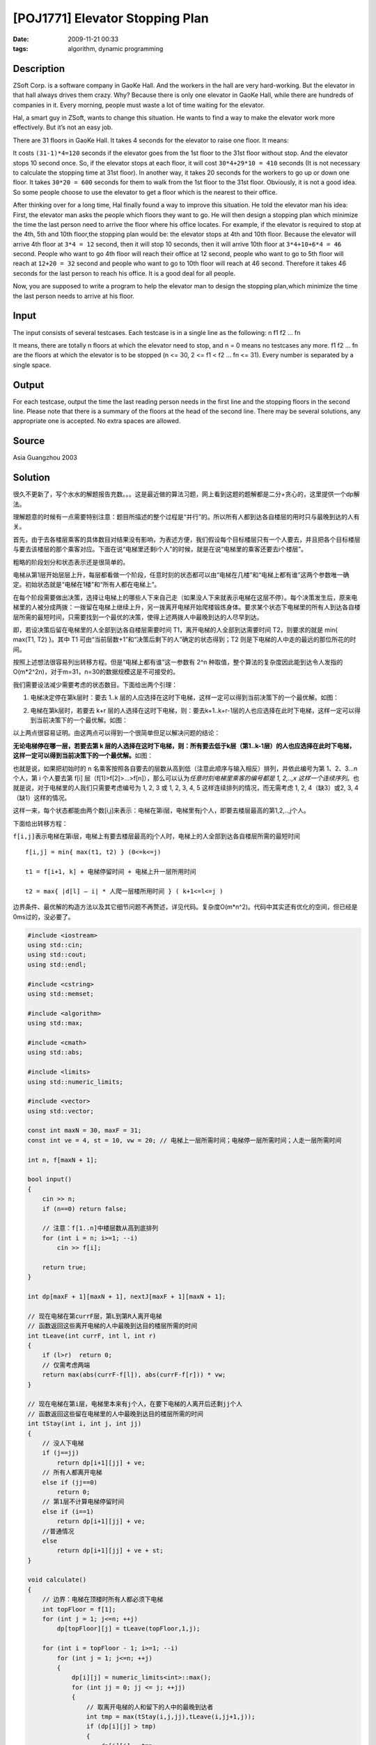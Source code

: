 [POJ1771] Elevator Stopping Plan
================================

:date: 2009-11-21 00:33
:tags: algorithm, dynamic programming

Description
-----------

ZSoft Corp. is a software company in GaoKe Hall. And the workers in the hall are very hard-working. But the elevator in that hall always drives them crazy. Why? Because there is only one elevator in GaoKe Hall, while there are hundreds of companies in it. Every morning, people must waste a lot of time waiting for the elevator.

Hal, a smart guy in ZSoft, wants to change this situation. He wants to find a way to make the elevator work more effectively. But it’s not an easy job.

There are 31 floors in GaoKe Hall. It takes 4 seconds for the elevator to raise one floor. It means:

It costs ``(31-1)*4=120`` seconds if the elevator goes from the 1st floor to the 31st floor without stop. And the elevator stops 10 second once. So, if the elevator stops at each floor, it will cost ``30*4+29*10 = 410`` seconds (It is not necessary to calculate the stopping time at 31st floor). In another way, it takes 20 seconds for the workers to go up or down one floor. It takes ``30*20 = 600`` seconds for them to walk from the 1st floor to the 31st floor. Obviously, it is not a good idea. So some people choose to use the elevator to get a floor which is the nearest to their office.

After thinking over for a long time, Hal finally found a way to improve this situation. He told the elevator man his idea: First, the elevator man asks the people which floors they want to go. He will then design a stopping plan which minimize the time the last person need to arrive the floor where his office locates. For example, if the elevator is required to stop at the 4th, 5th and 10th floor,the stopping plan would be: the elevator stops at 4th and 10th floor. Because the elevator will arrive 4th floor at ``3*4 = 12`` second, then it will stop 10 seconds, then it will arrive 10th floor at ``3*4+10+6*4 = 46`` second. People who want to go 4th floor will reach their office at 12 second, people who want to go to 5th floor will reach at ``12+20 = 32`` second and people who want to go to 10th floor will reach at 46 second. Therefore it takes 46 seconds for the last person to reach his office. It is a good deal for all people.

Now, you are supposed to write a program to help the elevator man to design the stopping plan,which minimize the time the last person needs to arrive at his floor.

Input
-----

The input consists of several testcases. Each testcase is in a single line as the following: n f1 f2 … fn

It means, there are totally n floors at which the elevator need to stop, and n = 0 means no testcases any more. f1 f2 … fn are the floors at which the elevator is to be stopped (n <= 30, 2 <= f1 < f2 … fn <= 31). Every number is separated by a single space.

Output
------

For each testcase, output the time the last reading person needs in the first line and the stopping floors in the second line. Please note that there is a summary of the floors at the head of the second line. There may be several solutions, any appropriate one is accepted. No extra spaces are allowed.

Source
------

Asia Guangzhou 2003

Solution
--------

很久不更新了，写个水水的解题报告充数。。。这是最近做的算法习题，网上看到这题的题解都是二分+贪心的，这里提供一个dp解法。

理解题意的时候有一点需要特别注意：题目所描述的整个过程是“并行”的。所以所有人都到达各自楼层的用时只与最晚到达的人有关。

首先，由于去各楼层乘客的具体数目对结果没有影响，为表述方便，我们假设每个目标楼层只有一个人要去，并且把各个目标楼层与要去该楼层的那个乘客对应。下面在说“电梯里还剩i个人”的时候，就是在说“电梯里的乘客还要去i个楼层”。

粗略的阶段划分和状态表示还是很简单的。

电梯从第1层开始层层上升，每层都看做一个阶段，任意时刻的状态都可以由“电梯在几楼”和“电梯上都有谁”这两个参数唯一确定。初始状态就是“电梯在1楼”和“所有人都在电梯上”。

在每个阶段需要做出决策，选择让电梯上的哪些人下来自己走（如果没人下来就表示电梯在这层不停）。每个决策发生后，原来电梯里的人被分成两拨：一拨留在电梯上继续上升，另一拨离开电梯开始爬楼锻炼身体。要求某个状态下电梯里的所有人到达各自楼层所需的最短时间，只需要找到一个最优的决策，使得上述两拨人中最晚到达的人尽早到达。

即，若设决策后留在电梯里的人全部到达各自楼层需要时间 T1，离开电梯的人全部到达需要时间 T2，则要求的就是 min{ max(T1, T2) }。其中 T1 可由“当前层数+1”和“决策后剩下的人”确定的状态得到；T2 则是下电梯的人中走的最远的那位所花的时间。

按照上述想法很容易列出转移方程。但是“电梯上都有谁”这一参数有 2^n 种取值，整个算法的复杂度因此能到达令人发指的O(m\*2^2n)，对于m=31，n=30的数据规模这是不可接受的。

我们需要设法减少需要考虑的状态数目。下面给出两个引理：

1. 电梯决定停在第k层时：要去 1..k 层的人应选择在这时下电梯，这样一定可以得到当前决策下的一个最优解。如图：

|image1|

2. 电梯在第k层时，若要去 k+r 层的人选择在这时下电梯，则：要去k+1..k+r-1层的人也应选择在此时下电梯，这样一定可以得到当前决策下的一个最优解。如图：

|image2|

以上两点很容易证明。由这两点可以得到一个很简单但足以解决问题的结论：

**无论电梯停在哪一层，若要去第 k 层的人选择在这时下电梯，则：所有要去低于k层（第1..k-1层）的人也应选择在此时下电梯，这样一定可以得到当前决策下的一个最优解。**\ 如图：

|image3|

也就是说，如果把初始时的 n 名乘客按照各自要去的层数从高到低（注意此顺序与输入相反）排列，并依此编号为第 1、2、3…n 个人，第 i 个人要去第 f[i] 层（f[1]>f[2]>…>f[n]），那么可以认为\ *任意时刻电梯里乘客的编号都是 1, 2,..,x 这样一个连续序列*\ 。也就是说，对于电梯里的人我们只需要考虑编号为 1, 2, 3 或 1, 2, 3, 4, 5 这样连续排列的情况，而无需考虑 1, 2, 4（缺3）或2, 3, 4（缺1）这样的情况。

|image4|

这样一来，每个状态都能由两个数[i,j]来表示：电梯在第i层，电梯里有j个人，即要去楼层最高的第1,2,..,j个人。

下面给出转移方程：

``f[i,j]``\ 表示电梯在第i层，电梯上有要去楼层最高的j个人时，电梯上的人全部到达各自楼层所需的最短时间

::

    f[i,j] = min{ max(t1, t2) } (0<=k<=j)

    t1 = f[i+1, k] + 电梯停留时间 + 电梯上升一层所用时间

    t2 = max{ |d[l] – i| * 人爬一层楼所用时间 } ( k+1<=l<=j )

边界条件、最优解的构造方法以及其它细节问题不再赘述，详见代码。复杂度O(m\*n^2)。代码中其实还有优化的空间，但已经是0ms过的，没必要了。

.. code:: cpp

    #include <iostream>
    using std::cin;
    using std::cout;
    using std::endl;

    #include <cstring>
    using std::memset;

    #include <algorithm>
    using std::max;

    #include <cmath>
    using std::abs;

    #include <limits>
    using std::numeric_limits;

    #include <vector>
    using std::vector;

    const int maxN = 30, maxF = 31;
    const int ve = 4, st = 10, vw = 20; // 电梯上一层所需时间；电梯停一层所需时间；人走一层所需时间

    int n, f[maxN + 1];

    bool input()
    {
        cin >> n;
        if (n==0) return false;

        // 注意：f[1..n]中楼层数从高到底排列
        for (int i = n; i>=1; --i)
            cin >> f[i];

        return true;
    }

    int dp[maxF + 1][maxN + 1], nextJ[maxF + 1][maxN + 1];

    // 现在电梯在第currF层，第L到第R人离开电梯
    // 函数返回这些离开电梯的人中最晚到达目的楼层所需的时间
    int tLeave(int currF, int l, int r)
    {
        if (l>r)  return 0;
        // 仅需考虑两端
        return max(abs(currF-f[l]), abs(currF-f[r])) * vw;
    }

    // 现在电梯在第i层，电梯里本来有j个人，在要下电梯的人离开后还剩jj个人
    // 函数返回这些留在电梯里的人中最晚到达目的楼层所需的时间
    int tStay(int i, int j, int jj)
    {
        // 没人下电梯
        if (j==jj)
            return dp[i+1][jj] + ve;
        // 所有人都离开电梯
        else if (jj==0)
            return 0;
        // 第1层不计算电梯停留时间
        else if (i==1)
            return dp[i+1][jj] + ve;
        //普通情况
        else
            return dp[i+1][jj] + ve + st;
    }

    void calculate()
    {
        // 边界：电梯在顶楼时所有人都必须下电梯
        int topFloor = f[1];
        for (int j = 1; j<=n; ++j)
            dp[topFloor][j] = tLeave(topFloor,1,j);

        for (int i = topFloor - 1; i>=1; --i)
            for (int j = 1; j<=n; ++j)
            {
                dp[i][j] = numeric_limits<int>::max();
                for (int jj = 0; jj <= j; ++jj)
                {
                    // 取离开电梯的人和留下的人中的最晚到达者
                    int tmp = max(tStay(i,j,jj),tLeave(i,jj+1,j));
                    if (dp[i][j] > tmp)
                    {
                        dp[i][j] = tmp;
                        nextJ[i][j] = jj;
                    }
                }
            }
        cout << dp[1][n] << endl;
    }

    void rebuildSolution()
    {
        vector<int> stops;
        int j = nextJ[1][n], topFloor = f[1];
        for (int i = 2; i<=topFloor; ++i)
            if (nextJ[i][j]!=j)
            {
                stops.push_back(i);
                j = nextJ[i][j];
                if (j==0) break;
            }

        cout << stops.size();
        for (int i = 0; i!=stops.size(); ++i)
            cout << ' ' << stops[i];
        cout << endl;
    }

    void solve()
    {
        memset(dp,0,sizeof(dp));
        memset(nextJ,0,sizeof(nextJ));
        calculate();
        rebuildSolution();
    }

    int main()
    {
        while (input())
            solve();
    }

.. |image1| image:: /images/2009-11-21-poj1771_1.png
.. |image2| image:: /images/2009-11-21-poj1771_2.png
.. |image3| image:: /images/2009-11-21-poj1771_3.png
.. |image4| image:: /images/2009-11-21-poj1771_4.png
